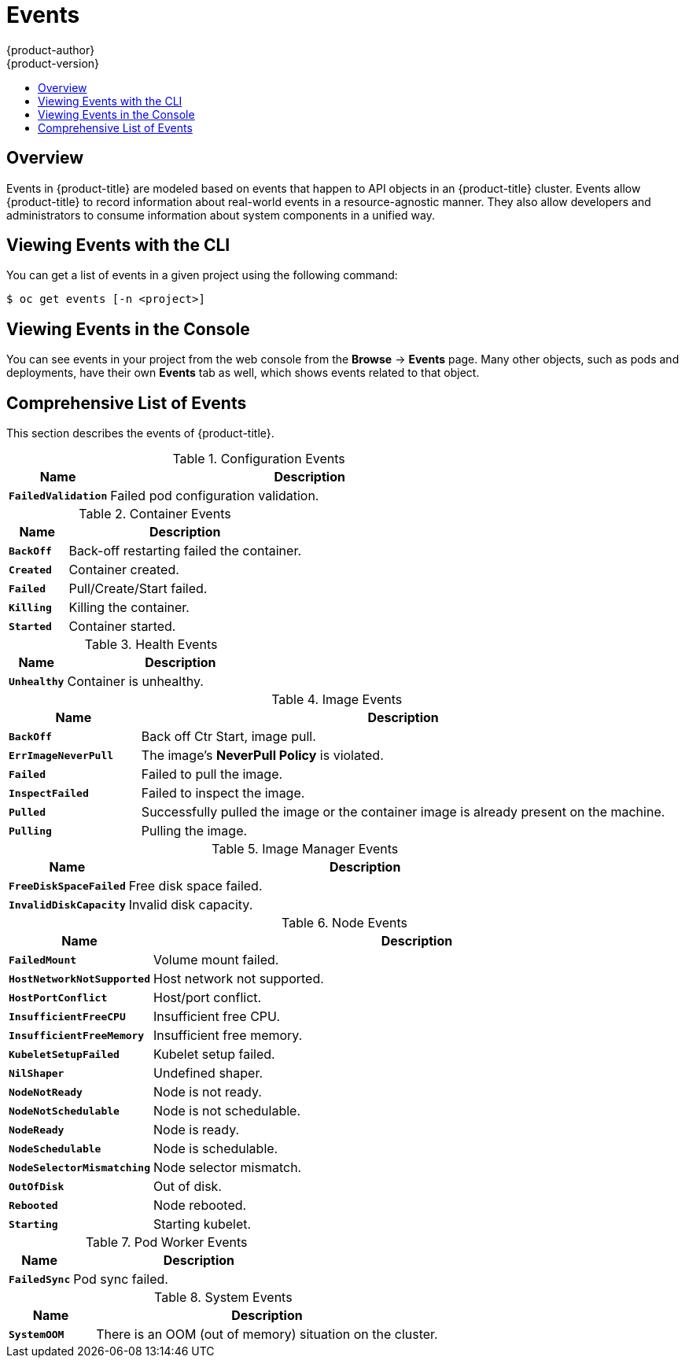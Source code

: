 [[dev-guide-events]]
= Events
{product-author}
{product-version}
:data-uri:
:icons:
:experimental:
:toc: macro
:toc-title:

toc::[]

== Overview

Events in {product-title} are modeled based on events that happen to API objects
in an {product-title} cluster. Events allow {product-title} to record
information about real-world events in a resource-agnostic manner. They also
allow developers and administrators to consume information about system
components in a unified way.

[[viewing-events-with-the-cli]]
== Viewing Events with the CLI

You can get a list of events in a given project using the following command:

----
$ oc get events [-n <project>]
----

[[viewing-events-in-the-web-console]]
== Viewing Events in the Console

You can see events in your project from the web console from the *Browse* ->
*Events* page. Many other objects, such as pods and deployments, have their own
*Events* tab as well, which shows events related to that object.

ifdef::openshift-online,digital-garage,faktorz[]
[[failure-notifications]]
== Failure Notifications

For each of your projects, you can choose to receive
xref:../dev_guide/notifications.adoc#dev-guide-notifications[email notifications
about various failures], including dead or failed deployments, dead builds, and
dead or failed persistent volume claims (PVCs).
endif::[]

[[events-reference]]
== Comprehensive List of Events

This section describes the events of {product-title}.

.Configuration Events
[cols="2,8",options="header"]
|===
| Name | Description

|`*FailedValidation*`
|Failed pod configuration validation.
|===

.Container Events
[cols="2,8",options="header"]
|===
| Name | Description

|`*BackOff*`
|Back-off restarting failed the container.

|`*Created*`
|Container created.

|`*Failed*`
|Pull/Create/Start failed.

|`*Killing*`
|Killing the container.

|`*Started*`
|Container started.
|===

.Health Events
[cols="2,8",options="header"]
|===
| Name | Description

|`*Unhealthy*`
|Container is unhealthy.
|===

.Image Events
[cols="2,8",options="header"]
|===
| Name | Description

|`*BackOff*`
|Back off Ctr Start, image pull.

|`*ErrImageNeverPull*`
|The image's *NeverPull Policy* is violated.

|`*Failed*`
|Failed to pull the image.

|`*InspectFailed*`
|Failed to inspect the image.

|`*Pulled*`
|Successfully pulled the image or the container image is already present on the machine.

|`*Pulling*`
|Pulling the image.
|===

.Image Manager Events
[cols="2,8",options="header"]
|===
| Name | Description

|`*FreeDiskSpaceFailed*`
|Free disk space failed.

|`*InvalidDiskCapacity*`
|Invalid disk capacity.
|===

.Node Events
[cols="2,8",options="header"]
|===
| Name | Description

|`*FailedMount*`
|Volume mount failed.

|`*HostNetworkNotSupported*`
|Host network not supported.

|`*HostPortConflict*`
|Host/port conflict.

|`*InsufficientFreeCPU*`
|Insufficient free CPU.

|`*InsufficientFreeMemory*`
|Insufficient free memory.

|`*KubeletSetupFailed*`
|Kubelet setup failed.

|`*NilShaper*`
|Undefined shaper.

|`*NodeNotReady*`
|Node is not ready.

|`*NodeNotSchedulable*`
|Node is not schedulable.

|`*NodeReady*`
|Node is ready.

|`*NodeSchedulable*`
|Node is schedulable.

|`*NodeSelectorMismatching*`
|Node selector mismatch.

|`*OutOfDisk*`
|Out of disk.

|`*Rebooted*`
|Node rebooted.

|`*Starting*`
|Starting kubelet.
|===

.Pod Worker Events
[cols="2,8",options="header"]
|===
| Name | Description

|`*FailedSync*`
|Pod sync failed.
|===

.System Events
[cols="2,8",options="header"]
|===
| Name | Description

|`*SystemOOM*`
|There is an OOM (out of memory) situation on the cluster.
|===

